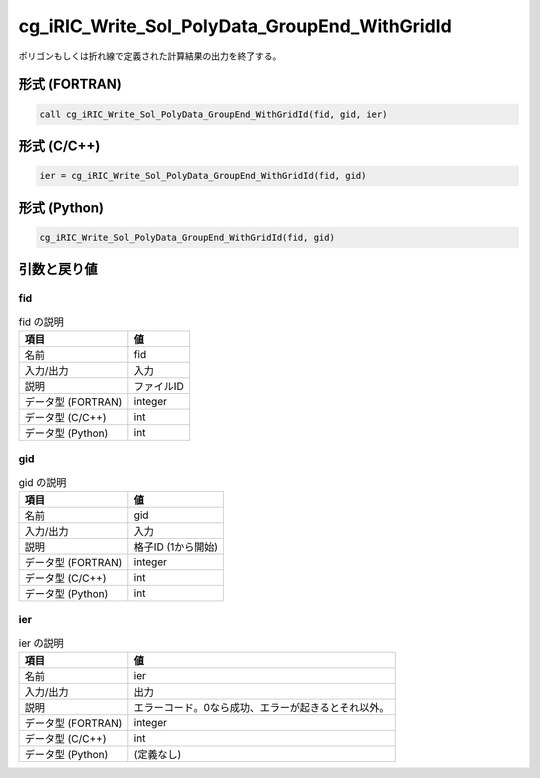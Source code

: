 .. _sec_ref_cg_iRIC_Write_Sol_PolyData_GroupEnd_WithGridId:

cg_iRIC_Write_Sol_PolyData_GroupEnd_WithGridId
==============================================

ポリゴンもしくは折れ線で定義された計算結果の出力を終了する。

形式 (FORTRAN)
-----------------

.. code-block:: fortran

   call cg_iRIC_Write_Sol_PolyData_GroupEnd_WithGridId(fid, gid, ier)

形式 (C/C++)
-----------------

.. code-block:: c

   ier = cg_iRIC_Write_Sol_PolyData_GroupEnd_WithGridId(fid, gid)

形式 (Python)
-----------------

.. code-block:: python

   cg_iRIC_Write_Sol_PolyData_GroupEnd_WithGridId(fid, gid)

引数と戻り値
----------------------------

fid
~~~

.. list-table:: fid の説明
   :header-rows: 1

   * - 項目
     - 値
   * - 名前
     - fid
   * - 入力/出力
     - 入力

   * - 説明
     - ファイルID
   * - データ型 (FORTRAN)
     - integer
   * - データ型 (C/C++)
     - int
   * - データ型 (Python)
     - int

gid
~~~

.. list-table:: gid の説明
   :header-rows: 1

   * - 項目
     - 値
   * - 名前
     - gid
   * - 入力/出力
     - 入力

   * - 説明
     - 格子ID (1から開始)
   * - データ型 (FORTRAN)
     - integer
   * - データ型 (C/C++)
     - int
   * - データ型 (Python)
     - int

ier
~~~

.. list-table:: ier の説明
   :header-rows: 1

   * - 項目
     - 値
   * - 名前
     - ier
   * - 入力/出力
     - 出力

   * - 説明
     - エラーコード。0なら成功、エラーが起きるとそれ以外。
   * - データ型 (FORTRAN)
     - integer
   * - データ型 (C/C++)
     - int
   * - データ型 (Python)
     - (定義なし)

